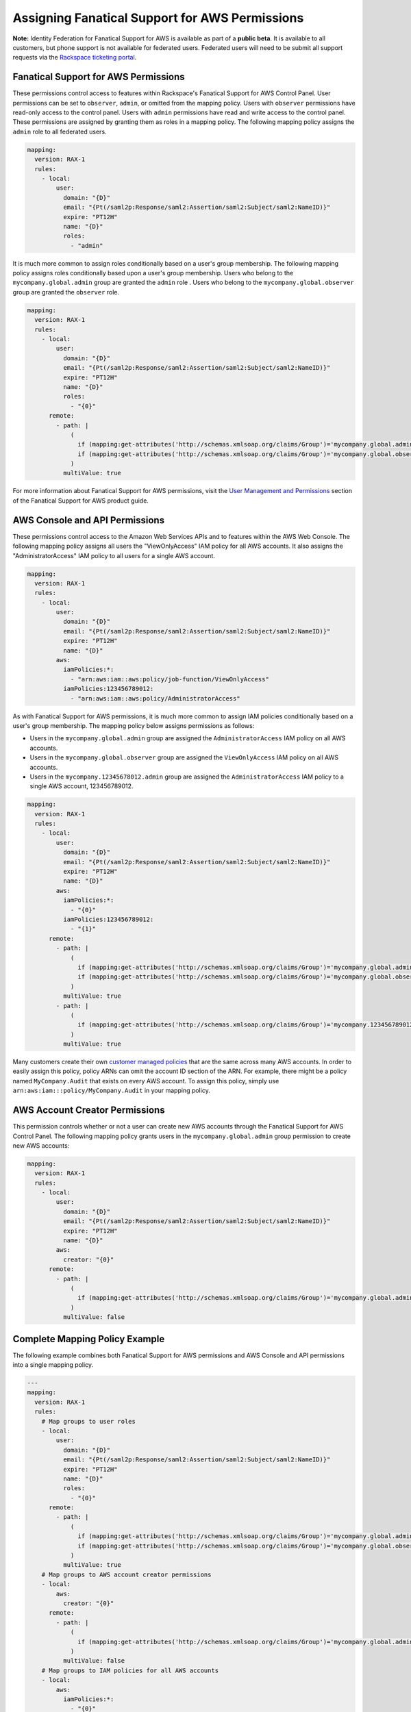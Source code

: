 .. _faws-mapping-ug:

===============================================
Assigning Fanatical Support for AWS Permissions
===============================================

**Note:** Identity Federation for Fanatical Support for AWS is available as part of a **public beta**. It is available to all customers, but phone support is not available for federated users. Federated users will need to be submit all support requests via the `Rackspace ticketing portal <https://portal.rackspace.com/tickets>`_.

Fanatical Support for AWS Permissions
~~~~~~~~~~~~~~~~~~~~~~~~~~~~~~~~~~~~~

These permissions control access to features within Rackspace's Fanatical Support for AWS Control Panel. User permissions can be set to ``observer``, ``admin``, or omitted from the mapping policy. Users with ``observer`` permissions have read-only access to the control panel. Users with ``admin`` permissions have read and write access to the control panel. These permissions are assigned by granting them as roles in a mapping policy. The following mapping policy assigns the ``admin`` role to all federated users.

.. code:: yaml

  mapping:
    version: RAX-1
    rules:
      - local:
          user:
            domain: "{D}"
            email: "{Pt(/saml2p:Response/saml2:Assertion/saml2:Subject/saml2:NameID)}"
            expire: "PT12H"
            name: "{D}"
            roles:
              - "admin"

It is much more common to assign roles conditionally based on a user's group membership. The following mapping policy assigns roles conditionally based upon a user's group membership. Users who belong to the ``mycompany.global.admin`` group are granted the ``admin`` role . Users who belong to the ``mycompany.global.observer`` group are granted the ``observer`` role.

.. code:: yaml

  mapping:
    version: RAX-1
    rules:
      - local:
          user:
            domain: "{D}"
            email: "{Pt(/saml2p:Response/saml2:Assertion/saml2:Subject/saml2:NameID)}"
            expire: "PT12H"
            name: "{D}"
            roles:
              - "{0}"
        remote:
          - path: |
              (
                if (mapping:get-attributes('http://schemas.xmlsoap.org/claims/Group')='mycompany.global.admin') then ('admin') else (),
                if (mapping:get-attributes('http://schemas.xmlsoap.org/claims/Group')='mycompany.global.observer') then ('observer') else ()
              )
            multiValue: true

For more information about Fanatical Support for AWS permissions, visit the `User Management and Permissions <https://manage.rackspace.com/aws/docs/product-guide/access_and_permissions/user_management_and_permissions.html>`_ section of the Fanatical Support for AWS product guide.

AWS Console and API Permissions
~~~~~~~~~~~~~~~~~~~~~~~~~~~~~~~

These permissions control access to the Amazon Web Services APIs and to features within the AWS Web Console. The following mapping policy assigns all users the "ViewOnlyAccess" IAM policy for all AWS accounts. It also assigns the "AdministratorAccess" IAM policy to all users for a single AWS account.

.. code:: yaml

  mapping:
    version: RAX-1
    rules:
      - local:
          user:
            domain: "{D}"
            email: "{Pt(/saml2p:Response/saml2:Assertion/saml2:Subject/saml2:NameID)}"
            expire: "PT12H"
            name: "{D}"
          aws:
            iamPolicies:*:
              - "arn:aws:iam::aws:policy/job-function/ViewOnlyAccess"
            iamPolicies:123456789012:
              - "arn:aws:iam::aws:policy/AdministratorAccess"

As with Fanatical Support for AWS permissions, it is much more common to assign IAM policies conditionally based on a user's group membership. The mapping policy below assigns permissions as follows:

* Users in the ``mycompany.global.admin`` group are assigned the ``AdministratorAccess`` IAM policy on all AWS accounts.
* Users in the ``mycompany.global.observer`` group are assigned the ``ViewOnlyAccess`` IAM policy on all AWS accounts.
* Users in the ``mycompany.12345678012.admin`` group are assigned the ``AdministratorAccess`` IAM policy to a single AWS account, 123456789012.

.. code:: yaml

  mapping:
    version: RAX-1
    rules:
      - local:
          user:
            domain: "{D}"
            email: "{Pt(/saml2p:Response/saml2:Assertion/saml2:Subject/saml2:NameID)}"
            expire: "PT12H"
            name: "{D}"
          aws:
            iamPolicies:*:
              - "{0}"
            iamPolicies:123456789012:
              - "{1}"
        remote:
          - path: |
              (
                if (mapping:get-attributes('http://schemas.xmlsoap.org/claims/Group')='mycompany.global.admin') then ('arn:aws:iam::aws:policy/AdministratorAccess') else (),
                if (mapping:get-attributes('http://schemas.xmlsoap.org/claims/Group')='mycompany.global.observer') then ('arn:aws:iam::aws:policy/job-function/ViewOnlyAccess') else ()
              )
            multiValue: true
          - path: |
              (
                if (mapping:get-attributes('http://schemas.xmlsoap.org/claims/Group')='mycompany.123456789012.admin') then ('arn:aws:iam::aws:policy/AdministratorAccess') else ()
              )
            multiValue: true

Many customers create their own `customer managed policies <https://docs.aws.amazon.com/IAM/latest/UserGuide/access_policies_managed-vs-inline.html#customer-managed-policies>`_ that are the same across many AWS accounts. In order to easily assign this policy, policy ARNs can omit the account ID section of the ARN. For example, there might be a policy named ``MyCompany.Audit`` that exists on every AWS account. To assign this policy, simply use ``arn:aws:iam:::policy/MyCompany.Audit`` in your mapping policy.

AWS Account Creator Permissions
~~~~~~~~~~~~~~~~~~~~~~~~~~~~~~~

This permission controls whether or not a user can create new AWS accounts through the Fanatical Support for AWS Control Panel. The following mapping policy grants users in the ``mycompany.global.admin`` group permission to create new AWS accounts:

.. code:: yaml

  mapping:
    version: RAX-1
    rules:
      - local:
          user:
            domain: "{D}"
            email: "{Pt(/saml2p:Response/saml2:Assertion/saml2:Subject/saml2:NameID)}"
            expire: "PT12H"
            name: "{D}"
          aws:
            creator: "{0}"
        remote:
          - path: |
              (
                if (mapping:get-attributes('http://schemas.xmlsoap.org/claims/Group')='mycompany.global.admin') then ('true') else ('false')
              )
            multiValue: false

Complete Mapping Policy Example
~~~~~~~~~~~~~~~~~~~~~~~~~~~~~~~

The following example combines both Fanatical Support for AWS permissions and AWS Console and API permissions into a single mapping policy.

.. code:: yaml

  ---
  mapping:
    version: RAX-1
    rules:
      # Map groups to user roles
      - local:
          user:
            domain: "{D}"
            email: "{Pt(/saml2p:Response/saml2:Assertion/saml2:Subject/saml2:NameID)}"
            expire: "PT12H"
            name: "{D}"
            roles:
              - "{0}"
        remote:
          - path: |
              (
                if (mapping:get-attributes('http://schemas.xmlsoap.org/claims/Group')='mycompany.global.admin') then ('admin') else (),
                if (mapping:get-attributes('http://schemas.xmlsoap.org/claims/Group')='mycompany.global.observer') then ('observer') else ()
              )
            multiValue: true
      # Map groups to AWS account creator permissions
      - local:
          aws:
            creator: "{0}"
        remote:
          - path: |
              (
                if (mapping:get-attributes('http://schemas.xmlsoap.org/claims/Group')='mycompany.global.admin') then ('true') else ('false')
              )
            multiValue: false
      # Map groups to IAM policies for all AWS accounts
      - local:
          aws:
            iamPolicies:*:
              - "{0}"
        remote:
          - path: |
              (
                if (mapping:get-attributes('http://schemas.xmlsoap.org/claims/Group')='mycompany.global.admin') then ('arn:aws:iam::aws:policy/AdministratorAccess') else (),
                if (mapping:get-attributes('http://schemas.xmlsoap.org/claims/Group')='mycompany.global.observer') then ('arn:aws:iam::aws:policy/job-function/ViewOnlyAccess') else ()
              )
            multiValue: true
      # Map groups to IAM policies for AWS account 123456789012
      - local:
          aws:
            iamPolicies:123456789012:
              - "{0}"
        remote:
          - path: |
              (
                if (mapping:get-attributes('http://schemas.xmlsoap.org/claims/Group')='mycompany.123456789012.admin') then ('arn:aws:iam::aws:policy/AdministratorAccess') else ()
              )
            multiValue: true
